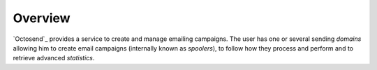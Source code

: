 Overview
--------

`Octosend`_ provides a service to create and manage emailing campaigns. The user
has one or several sending *domains* allowing him to create email campaigns (internally
known as *spoolers*), to follow how they process and perform and to retrieve
advanced *statistics*.

